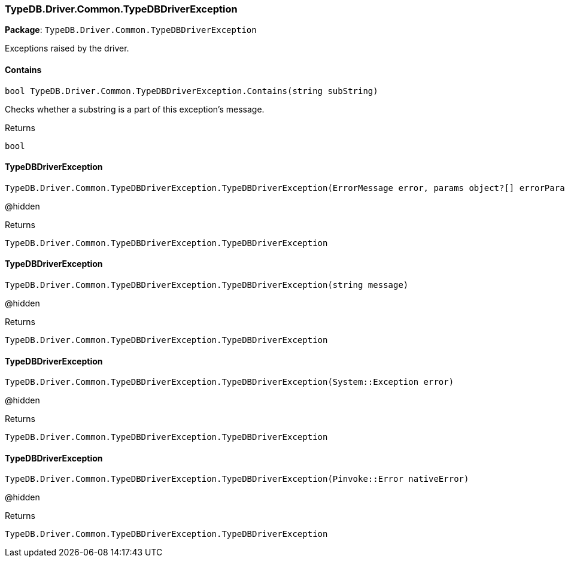 [#_TypeDB_Driver_Common_TypeDBDriverException]
=== TypeDB.Driver.Common.TypeDBDriverException

*Package*: `TypeDB.Driver.Common.TypeDBDriverException`



Exceptions raised by the driver.

// tag::methods[]
[#_bool_TypeDB_Driver_Common_TypeDBDriverException_Contains___string_subString_]
==== Contains

[source,cs]
----
bool TypeDB.Driver.Common.TypeDBDriverException.Contains(string subString)
----



Checks whether a substring is a part of this exception's message.


[caption=""]
.Returns
`bool`

[#_TypeDB_Driver_Common_TypeDBDriverException_TypeDBDriverException___ErrorMessage_error__params_object___errorParams_]
==== TypeDBDriverException

[source,cs]
----
TypeDB.Driver.Common.TypeDBDriverException.TypeDBDriverException(ErrorMessage error, params object?[] errorParams)
----



@hidden

[caption=""]
.Returns
`TypeDB.Driver.Common.TypeDBDriverException.TypeDBDriverException`

[#_TypeDB_Driver_Common_TypeDBDriverException_TypeDBDriverException___string_message_]
==== TypeDBDriverException

[source,cs]
----
TypeDB.Driver.Common.TypeDBDriverException.TypeDBDriverException(string message)
----



@hidden

[caption=""]
.Returns
`TypeDB.Driver.Common.TypeDBDriverException.TypeDBDriverException`

[#_TypeDB_Driver_Common_TypeDBDriverException_TypeDBDriverException___SystemException_error_]
==== TypeDBDriverException

[source,cs]
----
TypeDB.Driver.Common.TypeDBDriverException.TypeDBDriverException(System::Exception error)
----



@hidden

[caption=""]
.Returns
`TypeDB.Driver.Common.TypeDBDriverException.TypeDBDriverException`

[#_TypeDB_Driver_Common_TypeDBDriverException_TypeDBDriverException___PinvokeError_nativeError_]
==== TypeDBDriverException

[source,cs]
----
TypeDB.Driver.Common.TypeDBDriverException.TypeDBDriverException(Pinvoke::Error nativeError)
----



@hidden

[caption=""]
.Returns
`TypeDB.Driver.Common.TypeDBDriverException.TypeDBDriverException`

// end::methods[]

